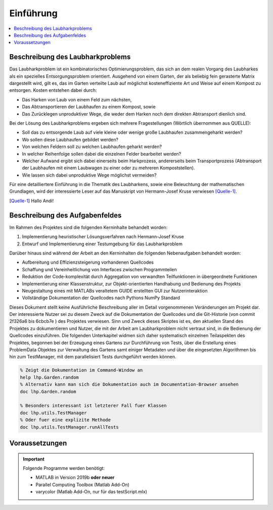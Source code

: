 Einführung
==========

.. contents::
   :local:


Beschreibung des Laubharkproblems
---------------------------------

Das Laubharkproblem ist ein kombinatorisches Optimierungsproblem, das sich an
dem realen Vorgang des Laubharkes als ein spezielles Entsorgungsproblem
orientiert. Ausgehend von einem Garten, der als beliebig fein gerasterte Matrix
dargestellt wird, gilt es, das im Garten verteilte Laub auf möglichst
kosteneffiziente Art und Weise auf einem Kompost zu entsorgen. Kosten entstehen
dabei durch:

- Das Harken von Laub von einem Feld zum nächsten,
- Das Abtransportieren der Laubhaufen zu einem Kompost, sowie
- Das Zurücklegen unproduktiver Wege, die weder dem Harken noch dem direkten
  Abtransport dienlich sind.

Bei der Lösung des Laubharkproblems ergeben sich mehrere Fragestellungen
(Wörtlich übernommen aus QUELLE):

- Soll das zu entsorgende Laub auf viele kleine oder wenige große Laubhaufen
  zusammengeharkt werden?
- Wo sollen diese Laubhaufen gebildet werden?
- Von welchen Feldern soll zu welchen Laubhaufen geharkt werden?
- In welcher Reihenfolge sollen dabei die einzelnen Felder bearbeitet werden?
- Welcher Aufwand ergibt sich dabei einerseits beim Harkprozess, andererseits
  beim Transportprozess (Abtransport der Laubhaufen mit einem Laubwagen zu
  einer oder zu mehreren Kompoststellen).
- Wie lassen sich dabei unproduktive Wege möglichst vermeiden?

Für eine detailliertere Einführung in die Thematik des Laubharkens, sowie eine
Beleuchtung der mathematischen Grundlagen, wird der interessierte Leser auf das
Manuskript von Hermann-Josef Kruse verwiesen [Quelle-1]_.

.. [Quelle-1] Hallo Andi!


Beschreibung des Aufgabenfeldes
-------------------------------

Im Rahmen des Projektes sind die folgenden Kerninhalte behandelt worden:

1. Implementierung heuristischer Lösungsverfahren nach Hermann-Josef Kruse
2. Entwurf und Implementierung einer Testumgebung für das Laubharkproblem

Darüber hinaus sind während der Arbeit an den Kerninhalten die folgenden 
Nebenaufgaben behandelt worden:

- Aufbereitung und Effizienzsteigerung vorhandenen Quellcodes
- Schaffung und Vereinheitlichung von Interfaces zwischen Programmteilen
- Reduktion der Code-komplexität durch Aggregation von verwandten Teilfunktionen
  in übergeordnete Funktionen
- Implementierung einer Klassenstruktur, zur Objekt-orientierten Handhabung und 
  Bedienung des Projekts
- Neugestaltung eines mit MATLABs veraltetem GUIDE erstellten GUI zur 
  Nutzerinteraktion
- Vollständige Dokumentation der Quellcodes nach Pythons NumPy Standard

Dieses Dokument stellt keine Ausführliche Beschreibung aller im Detail
vorgenommenen Veränderungen am Projekt dar. Der interessierte Nutzer sei zu
diesem Zweck auf die Dokumentation der Quellcodes und die Git-Historie (von
commit 2f326a6 bis 6cbcb7e ) des Projektes verwiesen. Sinn und Zweck dieses
Skriptes ist es, den aktuellen Stand des Projektes zu dokumentieren und Nutzer,
die mit der Arbeit am Laubharkproblem nicht vertraut sind, in die Bedienung der
Quellcodes einzuführen. Die folgenden Unterkapitel widmen sich daher
systematisch einzelnen Teilaspekten des Projektes, begonnen bei der Erzeugung
eines Gartens zur Durchführung von Tests, über die Erstellung eines ProblemData
Objektes zur Verwaltung des Gartens samt einiger Metadaten und über die
eingesetzten Algorithmen bis hin zum TestManager, mit dem parallelisiert Tests
durchgeführt werden können.

.. code-block:: matlab

  % Zeigt die Dokumentation im Command-Window an
  help lhp.Garden.random
  % Alternativ kann man sich die Dokumentation auch im Documentation-Browser ansehen
  doc lhp.Garden.random

  % Besonders interessant ist letzterer Fall fuer Klassen
  doc lhp.utils.TestManager
  % Oder fuer eine explizite Methode
  doc lhp.utils.TestManager.runAllTests
  

Voraussetzungen
---------------

.. important::
   
   Folgende Programme werden benötigt:
   
   - MATLAB in Version 2019b **oder neuer**
   - Parallel Computing Toolbox (Matlab Add-On)
   - varycolor (Matlab Add-On, nur für das testScript.mlx)
